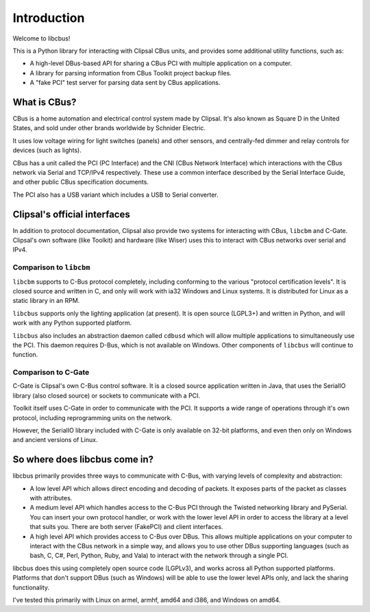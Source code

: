************
Introduction
************

Welcome to libcbus!

This is a Python library for interacting with Clipsal CBus units, and provides some additional utility functions, such as:

* A high-level DBus-based API for sharing a CBus PCI with multiple application on a computer.
* A library for parsing information from CBus Toolkit project backup files.
* A "fake PCI" test server for parsing data sent by CBus applications.

What is CBus?
=============

CBus is a home automation and electrical control system made by Clipsal.  It's also known as Square D in the United States, and sold under other brands worldwide by Schnider Electric.

It uses low voltage wiring for light switches (panels) and other sensors, and centrally-fed dimmer and relay controls for devices (such as lights).

CBus has a unit called the PCI (PC Interface) and the CNI (CBus Network Interface) which interactions with the CBus network via Serial and TCP/IPv4 respectively.  These use a common interface described by the Serial Interface Guide, and other public CBus specification documents.

The PCI also has a USB variant which includes a USB to Serial converter.

Clipsal's official interfaces
=============================

In addition to protocol documentation, Clipsal also provide two systems for interacting with CBus, ``libcbm`` and C-Gate.  Clipsal's own software (like Toolkit) and hardware (like Wiser) uses this to interact with CBus networks over serial and IPv4.

Comparison to ``libcbm``
------------------------

``libcbm`` supports to C-Bus protocol completely, including conforming to the various "protocol certification levels".  It is closed source and written in C, and only will work with ia32 Windows and Linux systems.  It is distributed for Linux as a static library in an RPM.

``libcbus`` supports only the lighting application (at present).  It is open source (LGPL3+) and written in Python, and will work with any Python supported platform.

``libcbus`` also includes an abstraction daemon called ``cdbusd`` which will allow multiple applications to simultaneously use the PCI.  This daemon requires D-Bus, which is not available on Windows.  Other components of ``libcbus`` will continue to function.

Comparison to C-Gate
--------------------

C-Gate is Clipsal's own C-Bus control software.  It is a closed source application written in Java, that uses the SerialIO library (also closed source) or sockets to communicate with a PCI.

Toolkit itself uses C-Gate in order to communicate with the PCI.  It supports a wide range of operations through it's own protocol, including reprogramming units on the network.

However, the SerialIO library included with C-Gate is only available on 32-bit platforms, and even then only on Windows and ancient versions of Linux.

So where does libcbus come in?
==============================

libcbus primarily provides three ways to communicate with C-Bus, with varying levels of complexity and abstraction:

* A low level API which allows direct encoding and decoding of packets.  It exposes parts of the packet as classes with attributes.
* A medium level API which handles access to the C-Bus PCI through the Twisted networking library and PySerial.  You can insert your own protocol handler, or work with the lower level API in order to access the library at a level that suits you.  There are both server (FakePCI) and client interfaces.
* A high level API which provides access to C-Bus over DBus.  This allows multiple applications on your computer to interact with the CBus network in a simple way, and allows you to use other DBus supporting languages (such as bash, C, C#, Perl, Python, Ruby, and Vala) to interact with the network through a single PCI.
 
libcbus does this using completely open source code (LGPLv3), and works across all Python supported platforms.  Platforms that don't support DBus (such as Windows) will be able to use the lower level APIs only, and lack the sharing functionality.

I've tested this primarily with Linux on armel, armhf, amd64 and i386, and Windows on amd64.
